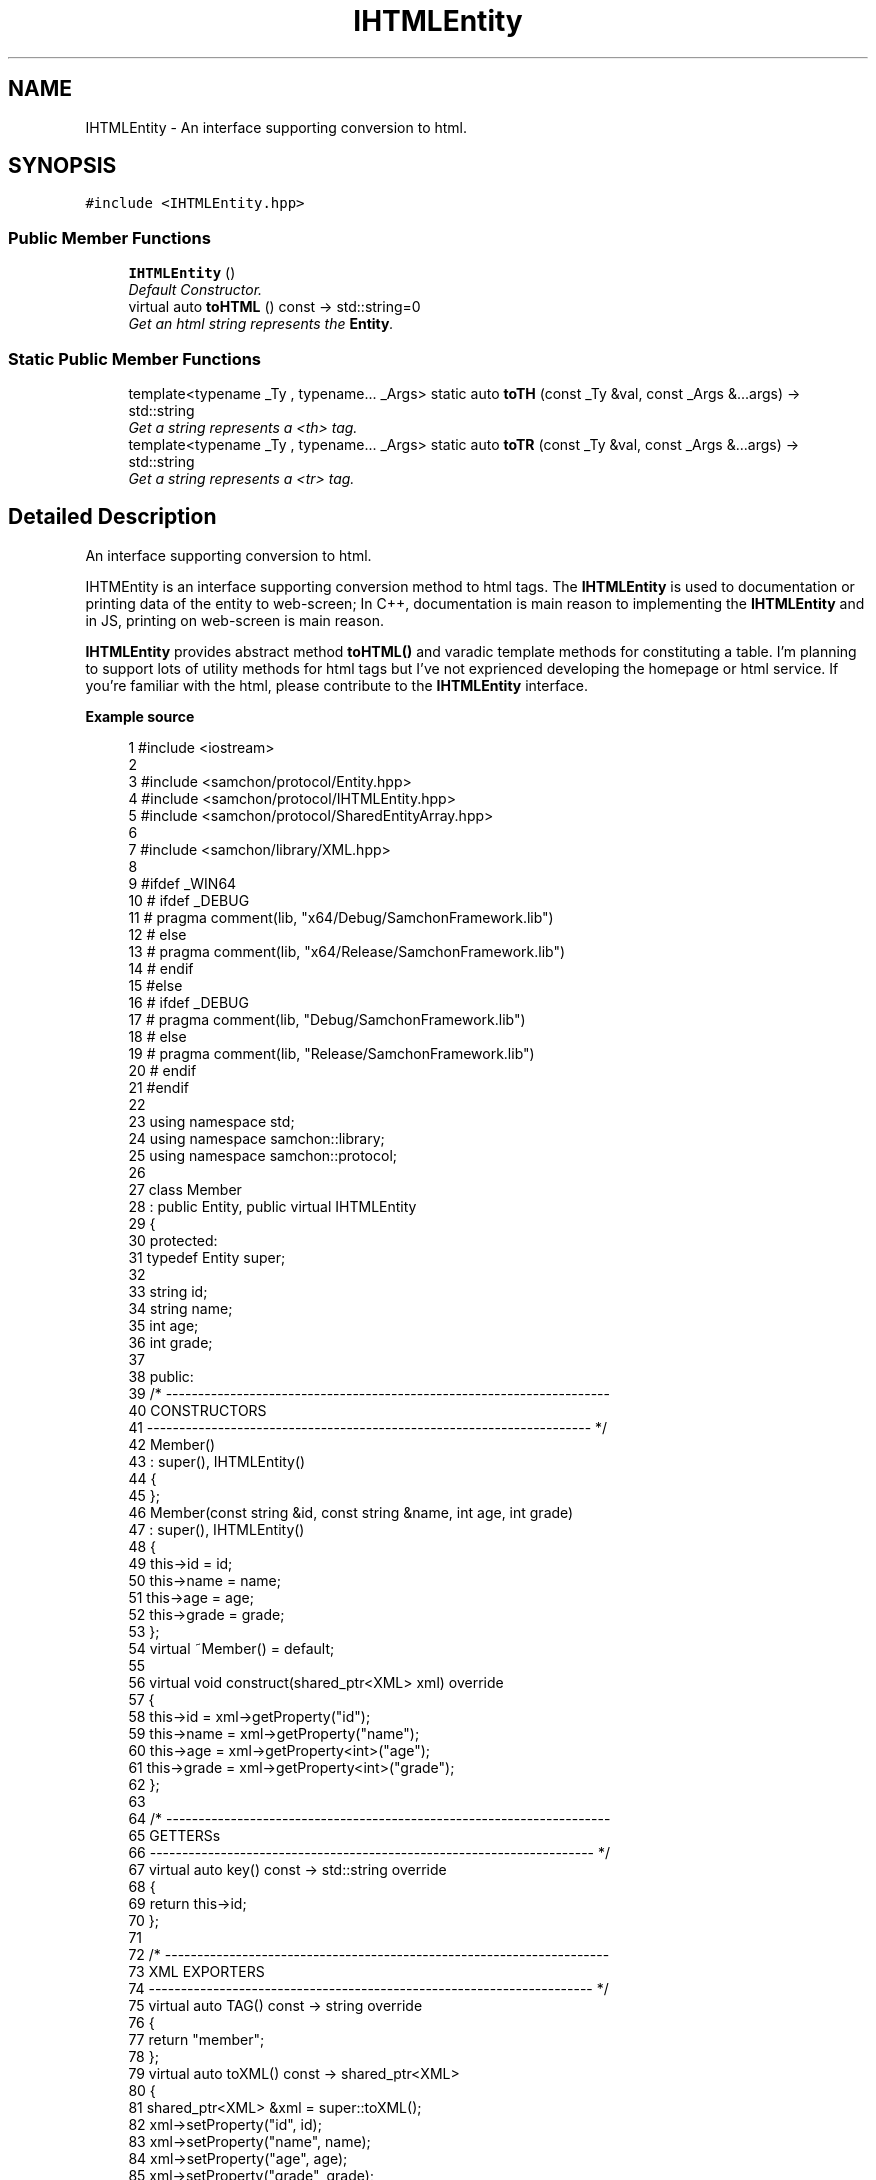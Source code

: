 .TH "IHTMLEntity" 3 "Mon Oct 26 2015" "Version 1.0.0" "Samchon Framework for CPP" \" -*- nroff -*-
.ad l
.nh
.SH NAME
IHTMLEntity \- An interface supporting conversion to html\&.  

.SH SYNOPSIS
.br
.PP
.PP
\fC#include <IHTMLEntity\&.hpp>\fP
.SS "Public Member Functions"

.in +1c
.ti -1c
.RI "\fBIHTMLEntity\fP ()"
.br
.RI "\fIDefault Constructor\&. \fP"
.ti -1c
.RI "virtual auto \fBtoHTML\fP () const  \-> std::string=0"
.br
.RI "\fIGet an html string represents the \fBEntity\fP\&. \fP"
.in -1c
.SS "Static Public Member Functions"

.in +1c
.ti -1c
.RI "template<typename _Ty , typename\&.\&.\&. _Args> static auto \fBtoTH\fP (const _Ty &val, const _Args &\&.\&.\&.args) \-> std::string"
.br
.RI "\fIGet a string represents a <th> tag\&. \fP"
.ti -1c
.RI "template<typename _Ty , typename\&.\&.\&. _Args> static auto \fBtoTR\fP (const _Ty &val, const _Args &\&.\&.\&.args) \-> std::string"
.br
.RI "\fIGet a string represents a <tr> tag\&. \fP"
.in -1c
.SH "Detailed Description"
.PP 
An interface supporting conversion to html\&. 

IHTMEntity is an interface supporting conversion method to html tags\&. The \fBIHTMLEntity\fP is used to documentation or printing data of the entity to web-screen; In C++, documentation is main reason to implementing the \fBIHTMLEntity\fP and in JS, printing on web-screen is main reason\&. 
.PP
\fBIHTMLEntity\fP provides abstract method \fBtoHTML()\fP and varadic template methods for constituting a table\&. I'm planning to support lots of utility methods for html tags but I've not exprienced developing the homepage or html service\&. If you're familiar with the html, please contribute to the \fBIHTMLEntity\fP interface\&. 
.PP
 
.PP
\fBExample source\fP
.RS 4

.PP
.nf
1 #include <iostream>
2 
3 #include <samchon/protocol/Entity\&.hpp>
4 #include <samchon/protocol/IHTMLEntity\&.hpp>
5 #include <samchon/protocol/SharedEntityArray\&.hpp>
6 
7 #include <samchon/library/XML\&.hpp>
8 
9 #ifdef _WIN64
10 #   ifdef _DEBUG
11 #       pragma comment(lib, "x64/Debug/SamchonFramework\&.lib")
12 #   else
13 #       pragma comment(lib, "x64/Release/SamchonFramework\&.lib")
14 #   endif
15 #else
16 #   ifdef _DEBUG
17 #       pragma comment(lib, "Debug/SamchonFramework\&.lib")
18 #   else
19 #       pragma comment(lib, "Release/SamchonFramework\&.lib")
20 #   endif
21 #endif
22 
23 using namespace std;
24 using namespace samchon::library;
25 using namespace samchon::protocol;
26 
27 class Member 
28     : public Entity, public virtual IHTMLEntity
29 {
30 protected:
31     typedef Entity super;
32 
33     string id;
34     string name;
35     int age;
36     int grade;
37 
38 public:
39     /* ---------------------------------------------------------------------
40         CONSTRUCTORS
41     --------------------------------------------------------------------- */
42     Member() 
43         : super(), IHTMLEntity()
44     {
45     };
46     Member(const string &id, const string &name, int age, int grade)
47         : super(), IHTMLEntity()
48     {
49         this->id = id;
50         this->name = name;
51         this->age = age;
52         this->grade = grade;
53     };
54     virtual ~Member() = default;
55 
56     virtual void construct(shared_ptr<XML> xml) override
57     {
58         this->id = xml->getProperty("id");
59         this->name = xml->getProperty("name");
60         this->age = xml->getProperty<int>("age");
61         this->grade = xml->getProperty<int>("grade");
62     };
63 
64     /* ---------------------------------------------------------------------
65         GETTERSs
66     --------------------------------------------------------------------- */
67     virtual auto key() const -> std::string override
68     {
69         return this->id;
70     };
71 
72     /* ---------------------------------------------------------------------
73         XML EXPORTERS
74     --------------------------------------------------------------------- */
75     virtual auto TAG() const -> string override
76     {
77         return "member";
78     };
79     virtual auto toXML() const -> shared_ptr<XML>
80     {
81         shared_ptr<XML> &xml = super::toXML();
82         xml->setProperty("id", id);
83         xml->setProperty("name", name);
84         xml->setProperty("age", age);
85         xml->setProperty("grade", grade);
86         
87         return move(xml);
88     };
89     virtual auto toHTML() const -> string
90     {
91         return toTR(id, name, age, grade);
92     };
93 };
94 
95 class MemberArray
96     : public SharedEntityArray<Member>,
97     public virtual IHTMLEntity
98 {
99 protected:
100     typedef SharedEntityArray<Member> super;
101 
102     string application;
103     int department;
104     Member *chief;
105 
106 public:
107     /* ---------------------------------------------------------------------
108         CONSTRUCTORS
109     --------------------------------------------------------------------- */
110     MemberArray()
111         : super(), IHTMLEntity()
112     {
113         this->chief = nullptr;
114     };
115     virtual ~MemberArray() = default;
116 
117     // You don't need to consider children(Member) objects
118     // Just concentrate on constructing MemberArray's own member variables
119     virtual void construct(shared_ptr<XML> xml) override
120     {
121         super::construct(xml);
122 
123         this->application = xml->getProperty("application");
124         this->department = xml->getProperty<int>("department");
125 
126         if(xml->hasProperty("chief") == true && this->has( xml->getProperty("chief") ) == true)
127             this->chief = this->get( xml->getProperty("cheif") )\&.get();
128     };
129 
130 protected:
131     //FACTORY METHOD FOR MEMBER
132     virtual auto createChild(shared_ptr<XML> = nullptr) -> Member* override
133     {
134         return new Member();
135     };
136 
137     /* ---------------------------------------------------------------------
138         XML EXPORTERS
139     --------------------------------------------------------------------- */
140 public:
141     virtual auto TAG() const -> string override
142     {
143         return "memberArray";
144     };
145     virtual auto CHILD_TAG() const -> string override
146     {
147         return "member";
148     };
149 
150     // You don't need to consider children(Member) objects
151     // Just concentrate on expressing MemberArray's own member variables
152     virtual auto toXML() const -> shared_ptr<XML>
153     {
154         shared_ptr<XML> &xml = super::toXML();
155         xml->setProperty("application", application);
156         xml->setProperty("department", department);
157         
158         if(chief != nullptr)
159             xml->setProperty("cheif", chief->key());
160 
161         return move(xml);
162     };
163     virtual auto toHTML() const -> string
164     {
165         string html = "<table>\n";
166         html += toTH("ID", "Name", "Age", "Grade") + "\n";
167 
168         for (size_t i = 0; i < 2; i++)
169             html += at(i)->toHTML() + "\n";
170 
171         html += "</table>";
172         return move(html);
173     };
174 };
175 
176 void main()
177 {
178     string str = string("") +
179         "<memberArray application='framework' department='7' cheif='samchon'>\n" +
180         "   <member id='samchon' name='Jeongho Nam' age='27' grade='5' />" +
181         "   <member id='submaster' name='No Name' age='100' grade='4' />" +
182         "   <member id='john' name='John Doe' age='33' grade='2' />" +
183         "   <member id='bad_man' name='Bad Man' age='44' grade='-1' />" +
184         "   <member id='guest' name='Guest' age='0' grade='0' />" +
185         "</memberArray>";
186     shared_ptr<XML> xml(new XML(str));
187 
188     MemberArray memberArray;
189     memberArray\&.construct(xml);
190 
191     memberArray\&.emplace_back(new Member("freshman", "A fresh man", 20, 2));
192     memberArray\&.emplace_back(new Member("senior", "A senior", 70, 2));
193 
194     cout << memberArray\&.toXML()->toString() << endl << endl;
195     cout << memberArray\&.toHTML() << endl;
196     system("pause");
197 }

.fi
.PP
.RE
.PP
.SS "Result of the example "
.PP
 
.PP
\fBAuthor:\fP
.RS 4
Jeongho Nam 
.RE
.PP

.SH "Member Function Documentation"
.PP 
.SS "static auto toTH (const _Ty & val, const _Args &\&.\&.\&. args) \-> std::string
			\fC [inline]\fP, \fC [static]\fP"

.PP
Get a string represents a <th> tag\&. 
.PP
\fBTemplate Parameters:\fP
.RS 4
\fI_Ty\fP Type of an argument to be contained with a <td> tag\&. 
.br
\fI_Args\fP Left varadic template arguments' type
.RE
.PP
.PP
Returns a string represents a title columns with <th> tag by varadic template method\&. 
.PP
Supported parameters: that can converted to string 
.PP
.PD 0
.IP "\(bu" 2
number  
.PD 0

.IP "  \(bu" 4
(unsigned) short  
.IP "  \(bu" 4
(unsigned) long  
.IP "  \(bu" 4
(unsigned) long long  
.IP "  \(bu" 4
(unsigned) int  
.IP "  \(bu" 4
float  
.IP "  \(bu" 4
double  
.IP "  \(bu" 4
long double  
.PP

.IP "\(bu" 2
string  
.PD 0

.IP "  \(bu" 4
std::string  
.IP "  \(bu" 4
\fBWeakString\fP  
.PP

.PP
.PP
\fBParameters:\fP
.RS 4
\fIval\fP An element to be contained with <td> a tag\&. 
.br
\fIargs\fP Left argument to be contained with <td> tags\&. 
.RE
.PP
\fBReturns:\fP
.RS 4
A string of <th> tag represents title columns\&. 
.RE
.PP

.SS "static auto toTR (const _Ty & val, const _Args &\&.\&.\&. args) \-> std::string
			\fC [inline]\fP, \fC [static]\fP"

.PP
Get a string represents a <tr> tag\&. 
.PP
\fBTemplate Parameters:\fP
.RS 4
\fI_Ty\fP Type of an argument to be contained with a <tr> tag\&. 
.br
\fI_Args\fP Left varadic template arguments' type
.RE
.PP
.PP
Returns a string represents a data columns of a row with <tr> tag by varadic template method\&. 
.PP
Supported parameters: that can converted to string 
.PP
.PD 0
.IP "\(bu" 2
number  
.PD 0

.IP "  \(bu" 4
(unsigned) short  
.IP "  \(bu" 4
(unsigned) long  
.IP "  \(bu" 4
(unsigned) long long  
.IP "  \(bu" 4
(unsigned) int  
.IP "  \(bu" 4
float  
.IP "  \(bu" 4
double  
.IP "  \(bu" 4
long double  
.PP

.IP "\(bu" 2
string  
.PD 0

.IP "  \(bu" 4
std::string  
.IP "  \(bu" 4
\fBWeakString\fP  
.PP

.PP
.PP
\fBParameters:\fP
.RS 4
\fIval\fP An element to be contained with <tr> a tag\&. 
.br
\fIargs\fP Left argument to be contained with <tr> tags\&. 
.RE
.PP
\fBReturns:\fP
.RS 4
A string of <th> tag represents data columns of a row\&. 
.RE
.PP

.SS "virtual auto toHTML () const \->  std::string\fC [pure virtual]\fP"

.PP
Get an html string represents the \fBEntity\fP\&. 
.PP
\fBReturns:\fP
.RS 4
A string represents the \fBEntity\fP by html tags\&. 
.RE
.PP


.SH "Author"
.PP 
Generated automatically by Doxygen for Samchon Framework for CPP from the source code\&.

